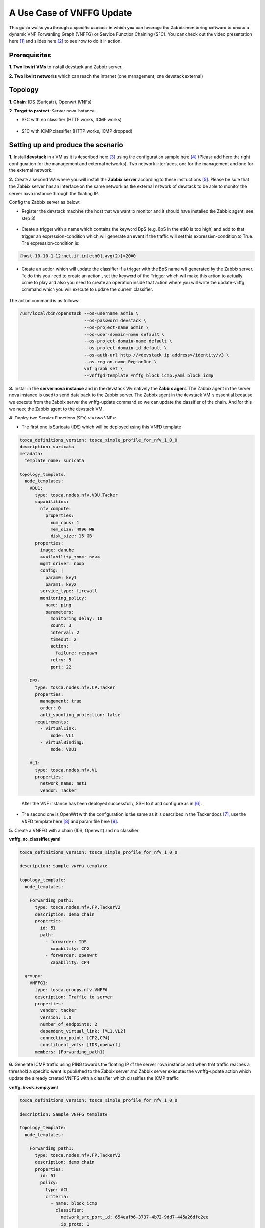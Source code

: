 ..
  Licensed under the Apache License, Version 2.0 (the "License"); you may
  not use this file except in compliance with the License. You may obtain
  a copy of the License at

          http://www.apache.org/licenses/LICENSE-2.0

  Unless required by applicable law or agreed to in writing, software
  distributed under the License is distributed on an "AS IS" BASIS, WITHOUT
  WARRANTIES OR CONDITIONS OF ANY KIND, either express or implied. See the
  License for the specific language governing permissions and limitations
  under the License.


==========================
A Use Case of VNFFG Update
==========================

This guide walks you through a specific usecase in which you can leverage
the Zabbix monitoring software to create a dynamic VNF Forwarding Graph
(VNFFG) or Service Function Chaining (SFC). You can check out the video
presentation here [#f1]_ and slides here [#f2]_ to see how to do it in action.


Prerequisites
=============

**1. Two libvirt VMs** to install devstack and Zabbix server.

**2. Two libvirt networks** which can reach the internet (one management,
one devstack external)


Topology
========

**1. Chain:** IDS (Suricata), Openwrt (VNFs)

**2. Target to protect:** Server nova instance.

+ SFC with no classifier (HTTP works, ICMP works)

.. figure:: ../_images/sfc1.png
   :width: 100%
   :alt: SFC with no classifier

+ SFC with ICMP classifier (HTTP works, ICMP dropped)

.. figure:: ../_images/sfc2.png
   :width: 100%
   :alt: SFC with ICMP classifier

Setting up and produce the scenario
===================================

**1.** Install **devstack** in a VM as it is described here [#f3]_ using the
configuration sample here [#f4]_ (Please add here the right configuration for
the management and external networks). Two network interfaces, one for the
management and one for the external network.

**2.** Create a second VM where you will install the **Zabbix server**
according to these instructions [#f5]_. Please be sure that the Zabbix server
has an interface on the same network as the external network of devstack to be
able to monitor the server nova instance through the floating IP.

Config the Zabbix server as below:

+ Register the devstack machine (the host that we want to monitor and it
  should have installed the Zabbix agent, see step 3)

.. figure:: ../_images/zabbix1.JPG
   :width: 100%
   :alt: Zabbix server config 1

+ Create a trigger with a name which contains the keyword BpS (e.g. BpS in the
  eth0 is too high) and add to that trigger an expression-condition which will
  generate an event if the traffic will set this expression-condition to True.
  The expression-condition is:

.. code-block:: console

  {host-10-10-1-12:net.if.in[eth0].avg(2)}>2000

..

.. figure:: ../_images/zabbix2.JPG
   :width: 100%
   :alt: Zabbix server config 2

+ Create an action which will update the classifier if a trigger with the BpS
  name will generated by the Zabbix server. To do this you need to create an
  action , set the keyword of the Trigger which will make this action to
  actually come to play and also you need to create an operation inside that
  action where you will write the update-vnffg command which you will execute
  to update the current classifier.

.. figure:: ../_images/zabbix3.JPG
   :width: 100%
   :alt: Zabbix server config 3

.. figure:: ../_images/zabbix4.JPG
   :width: 100%
   :alt: Zabbix server config 4

The action command is as follows:

.. code-block:: console

  /usr/local/bin/openstack --os-username admin \
                           --os-password devstack \
                           --os-project-name admin \
                           --os-user-domain-name default \
                           --os-project-domain-name default \
                           --os-project-domain-id default \
                           --os-auth-url http://<devstack ip address>/identity/v3 \
                           --os-region-name RegionOne \
                           vnf graph set \
                           --vnffgd-template vnffg_block_icmp.yaml block_icmp

..

**3.** Install in the **server nova instance** and in the devstack VM
natively the **Zabbix agent**. The Zabbix agent in the server nova instance is
used to send data back to the Zabbix server. The Zabbix agent in the devstack
VM is essential because we execute from the Zabbix server the vnffg-update
command so we can update the classifier of the chain. And for this we need the
Zabbix agent to the devstack VM.

**4.** Deploy two Service Functions (SFs) via two VNFs:

-  The first one is Suricata (IDS) which will be deployed using this VNFD
   template

.. code-block:: yaml

  tosca_definitions_version: tosca_simple_profile_for_nfv_1_0_0
  description: suricata
  metadata:
    template_name: suricata

  topology_template:
    node_templates:
      VDU1:
        type: tosca.nodes.nfv.VDU.Tacker
        capabilities:
          nfv_compute:
            properties:
              num_cpus: 1
              mem_size: 4096 MB
              disk_size: 15 GB
        properties:
          image: danube
          availability_zone: nova
          mgmt_driver: noop
          config: |
            param0: key1
            param1: key2
          service_type: firewall
          monitoring_policy:
            name: ping
            parameters:
              monitoring_delay: 10
              count: 3
              interval: 2
              timeout: 2
              action:
                failure: respawn
              retry: 5
              port: 22

      CP2:
        type: tosca.nodes.nfv.CP.Tacker
        properties:
          management: true
          order: 0
          anti_spoofing_protection: false
        requirements:
          - virtualLink:
              node: VL1
          - virtualBinding:
              node: VDU1

      VL1:
        type: tosca.nodes.nfv.VL
        properties:
          network_name: net1
          vendor: Tacker
..

   After the VNF instance has been deployed successfully, SSH to it and
   configure as in [#f6]_.

-  The second one is OpenWrt with the configuration is the same as it is
   described in the Tacker docs [#f7]_, use the VNFD template here [#f8]_
   and param file here [#f9]_.

**5.** Create a VNFFG with a chain (IDS, Openwrt) and no classifier

**vnffg_no_classifier.yaml**

.. code-block:: yaml

  tosca_definitions_version: tosca_simple_profile_for_nfv_1_0_0

  description: Sample VNFFG template

  topology_template:
    node_templates:

      Forwarding_path1:
        type: tosca.nodes.nfv.FP.TackerV2
        description: demo chain
        properties:
          id: 51
          path:
            - forwarder: IDS
              capability: CP2
            - forwarder: openwrt
              capability: CP4

    groups:
      VNFFG1:
        type: tosca.groups.nfv.VNFFG
        description: Traffic to server
        properties:
          vendor: tacker
          version: 1.0
          number_of_endpoints: 2
          dependent_virtual_link: [VL1,VL2]
          connection_point: [CP2,CP4]
          constituent_vnfs: [IDS,openwrt]
        members: [Forwarding_path1]

..

**6.** Generate ICMP traffic using PING towards the floating IP of the server
nova instance and when that traffic reaches a threshold a specific event is
published to the Zabbix server and Zabbix server executes the vvnffg-update
action which update the already created VNFFG with a classifier which
classifies the ICMP traffic

**vnffg_block_icmp.yaml**

.. code-block:: yaml

  tosca_definitions_version: tosca_simple_profile_for_nfv_1_0_0

  description: Sample VNFFG template

  topology_template:
    node_templates:

      Forwarding_path1:
        type: tosca.nodes.nfv.FP.TackerV2
        description: demo chain
        properties:
          id: 51
          policy:
            type: ACL
            criteria:
              - name: block_icmp
                classifier:
                  network_src_port_id: 654eaf96-3737-4b72-9dd7-445a26dfc2ee
                  ip_proto: 1
          path:
            - forwarder: IDS
              capability: CP2
            - forwarder: openwrt
              capability: CP4

    groups:
      VNFFG1:
        type: tosca.groups.nfv.VNFFG
        description: Traffic to server
        properties:
          vendor: tacker
          version: 1.0
          number_of_endpoints: 2
          dependent_virtual_link: [VL1,VL2]
          connection_point: [CP2,CP4]
          constituent_vnfs: [IDS,openwrt]
        members: [Forwarding_path1]

..

That means that the traffic will be steered to the SFs and it will be
mitigated.


.. rubric:: Footnotes

.. [#f1] https://www.openstack.org/videos/vancouver-2018/dynamic-sfc-from-tacker-to-incept-specific-traffic-of-vm-1
.. [#f2] https://github.com/dangtrinhnt/DynamicSFCDemo/blob/master/DynamicSFC_OpenStackSummit2018Vancouver.pdf
.. [#f3] https://docs.openstack.org/devstack/latest/
.. [#f4] https://opendev.org/openstack/tacker/src/branch/master/devstack/local.conf.example
.. [#f5] https://www.digitalocean.com/community/tutorials/how-to-install-and-configure-zabbix-to-securely-monitor-remote-servers-on-ubuntu-16-04
.. [#f6] https://blog.rapid7.com/2017/02/14/how-to-install-suricata-nids-on-ubuntu-linux/
.. [#f7] https://docs.openstack.org/tacker/latest/install/deploy_openwrt.html
.. [#f8] https://opendev.org/openstack/tacker/src/branch/master/samples/tosca-templates/vnfd/tosca-vnfd-openwrt.yaml
.. [#f9] https://opendev.org/openstack/tacker/src/branch/master/samples/tosca-templates/vnfd/tosca-config-openwrt-firewall.yaml
